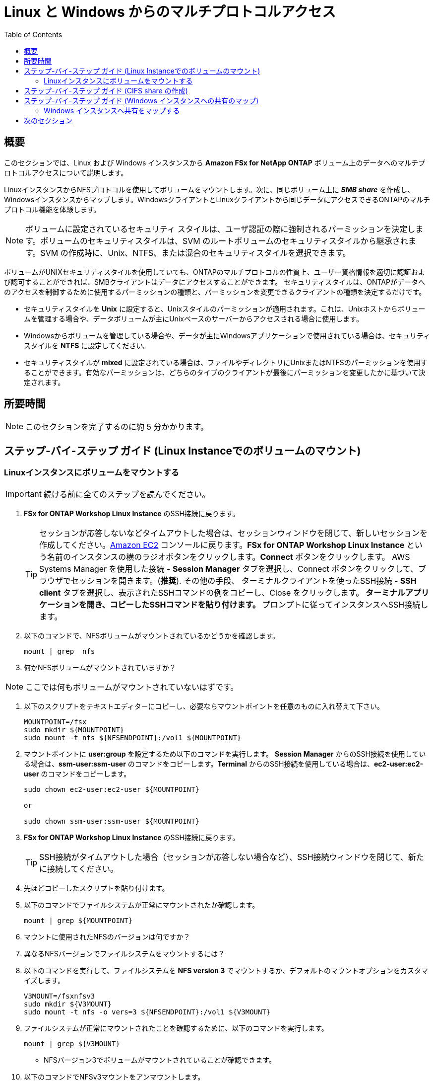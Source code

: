 = Linux と Windows からのマルチプロトコルアクセス
:toc:
:icons:
:linkattrs:
:imagesdir: ../resources/images


== 概要

このセクションでは、Linux および Windows インスタンスから *Amazon FSx for NetApp ONTAP* ボリューム上のデータへのマルチプロトコルアクセスについて説明します。

LinuxインスタンスからNFSプロトコルを使用してボリュームをマウントします。次に、同じボリューム上に *_SMB share_* を作成し、Windowsインスタンスからマップします。WindowsクライアントとLinuxクライアントから同じデータにアクセスできるONTAPのマルチプロトコル機能を体験します。

NOTE: ボリュームに設定されているセキュリティ スタイルは、ユーザ認証の際に強制されるパーミッションを決定します。ボリュームのセキュリティスタイルは、SVM のルートボリュームのセキュリティスタイルから継承されます。SVM の作成時に、Unix、NTFS、または混合のセキュリティスタイルを選択できます。

ボリュームがUNIXセキュリティスタイルを使用していても、ONTAPのマルチプロトコルの性質上、ユーザー資格情報を適切に認証および認可することができれば、SMBクライアントはデータにアクセスすることができます。 セキュリティスタイルは、ONTAPがデータへのアクセスを制御するために使用するパーミッションの種類と、パーミッションを変更できるクライアントの種類を決定するだけです。

* セキュリティスタイルを *Unix* に設定すると、Unixスタイルのパーミッションが適用されます。これは、Unixホストからボリュームを管理する場合や、データボリュームが主にUnixベースのサーバーからアクセスされる場合に使用します。
* Windowsからボリュームを管理している場合や、データが主にWindowsアプリケーションで使用されている場合は、セキュリティスタイルを *NTFS* に設定してください。
* セキュリティスタイルが *mixed* に設定されている場合は、ファイルやディレクトリにUnixまたはNTFSのパーミッションを使用することができます。有効なパーミッションは、どちらのタイプのクライアントが最後にパーミッションを変更したかに基づいて決定されます。


== 所要時間

NOTE: このセクションを完了するのに約 5 分かかります。


== ステップ-バイ-ステップ ガイド (Linux Instanceでのボリュームのマウント)

=== Linuxインスタンスにボリュームをマウントする

IMPORTANT: 続ける前に全てのステップを読んでください。

//image::xxx.gif[align="left", width=600]

. *FSx for ONTAP Workshop Linux Instance* のSSH接続に戻ります。
+
TIP: セッションが応答しないなどタイムアウトした場合は、セッションウィンドウを閉じて、新しいセッションを作成してください。link:https://console.aws.amazon.com/ec2/[Amazon EC2] コンソールに戻ります。*FSx for ONTAP Workshop Linux Instance* という名前のインスタンスの横のラジオボタンをクリックします。*Connect* ボタンをクリックします。 AWS Systems Manager を使用した接続 - *Session Manager* タブを選択し、Connect ボタンをクリックして、ブラウザでセッションを開きます。(*推奨*). その他の手段、 ターミナルクライアントを使ったSSH接続 - *SSH client* タブを選択し、表示されたSSHコマンドの例をコピーし、Close をクリックします。** ターミナルアプリケーションを開き、コピーしたSSHコマンドを貼り付けます。 ** プロンプトに従ってインスタンスへSSH接続します。
+
. 以下のコマンドで、NFSボリュームがマウントされているかどうかを確認します。
+
[source,bash]
----
mount | grep  nfs

----
+

. 何かNFSボリュームがマウントされていますか？

NOTE: ここでは何もボリュームがマウントされていないはずです。

. 以下のスクリプトをテキストエディターにコピーし、必要ならマウントポイントを任意のものに入れ替えて下さい。
+
[source,bash]
----
MOUNTPOINT=/fsx
sudo mkdir ${MOUNTPOINT}
sudo mount -t nfs ${NFSENDPOINT}:/vol1 ${MOUNTPOINT}
----
+
. マウントポイントに *user:group* を設定するため以下のコマンドを実行します。 *Session Manager* からのSSH接続を使用している場合は、*ssm-user:ssm-user* のコマンドをコピーします。*Terminal* からのSSH接続を使用している場合は、*ec2-user:ec2-user* のコマンドをコピーします。
+
[source,bash]
----
sudo chown ec2-user:ec2-user ${MOUNTPOINT}

or 

sudo chown ssm-user:ssm-user ${MOUNTPOINT}

----
+
. *FSx for ONTAP Workshop Linux Instance* のSSH接続に戻ります。
+
TIP: SSH接続がタイムアウトした場合（セッションが応答しない場合など）、SSH接続ウィンドウを閉じて、新たに接続してください。
+
. 先ほどコピーしたスクリプトを貼り付けます。

. 以下のコマンドでファイルシステムが正常にマウントされたか確認します。
+
[source,bash]
----
mount | grep ${MOUNTPOINT}
----
+
. マウントに使用されたNFSのバージョンは何ですか？

. 異なるNFSバージョンでファイルシステムをマウントするには？

. 以下のコマンドを実行して、ファイルシステムを *NFS version 3* でマウントするか、デフォルトのマウントオプションをカスタマイズします。
+
[source,bash]
----
V3MOUNT=/fsxnfsv3
sudo mkdir ${V3MOUNT}
sudo mount -t nfs -o vers=3 ${NFSENDPOINT}:/vol1 ${V3MOUNT}
----
+
. ファイルシステムが正常にマウントされたことを確認するために、以下のコマンドを実行します。
+
[source,bash]
----
mount | grep ${V3MOUNT}
----
+
* NFSバージョン3でボリュームがマウントされていることが確認できます。
+
. 以下のコマンドでNFSv3マウントをアンマウントします。
+
[source,bash]
----
sudo umount ${V3MOUNT}
----
+
. 以下のスクリプトをコピーして実行すると、NFSマウントに新しいディレクトリとファイルが作成されます。
+
[source,bash]
----
DIRNAME=multiprotocol
mkdir ${MOUNTPOINT}/${DIRNAME}
echo "This file is used for multi-protocol access demo" >> ${MOUNTPOINT}/${DIRNAME}/multiprotocol-demo.txt
cat ${MOUNTPOINT}/${DIRNAME}/multiprotocol-demo.txt
----
+


== ステップ-バイ-ステップ ガイド (CIFS share の作成)

IMPORTANT: 続ける前に全てのステップを読んでください。

. *FSx for ONTAP Workshop Linux Instance* のSSH接続に戻り、プライマリファイルシステムのファイルシステム管理エンドポイントにSSH接続して、 *ONTAP CLI* セッションを開きます。
+
[source,bash]
----
ssh ${ADMINUSER}@${MGMTENDPOINT}
----
+
. CIFS/SMBプロトコルを使用した *multiprotocol* ディレクトリをWindowsクライアントと共有するための *CIFS share* を作成します。
+
[source,bash]
----
vserver cifs share create -vserver svm08 -share-name multiprotocol -path /vol1/multiprotocol
----
+
. 以下のコマンドを実行して、共有が正常に作成されたかどうかを確認します。
+
[source,bash]
----
vserver cifs share show -vserver svm08
----
+
. *multiprotocol* という名前で *_CIFS share_* としてエクスポートされた */vol1/multiprotocol* が表示されているはずです。

TIP: NTFSまたはMIXEDセキュリティスタイルでSVMを作成した場合、Windows EC2インスタンスからCIFS共有を作成することができます。（*fsmgmt.msc* を実行 -> Action から *Connect to another computer* を選択し、SVM の SMB DNS name を入力。 *shares* を右クリック-> *new share* で、手順に従って新しい共有を作成します。）


== ステップ-バイ-ステップ ガイド (Windows インスタンスへの共有のマップ)

=== Windows インスタンスへ共有をマップする


. *File Explorer*　を起動します。

. *This PC* を右クリックし、*Map network drive...* を選択します。

. 以下の情報を使用してファイル共有をマップします。:
+
[cols="3,10"]
|===
| *Drive*
a| Z:

| *Folder*
a| これは *multiprotocol* share のUNCパスです。link:https://console.aws.amazon.com/fsx/[Amazon FSx] コンソールに戻り、*primary* ファイルシステムのリンクをクリックし、*Storage virtual machines* タブを選択します。*SVM Name* をクリックし、 UNCパスの前半部分をコピーするため、*SMB DNS name* の隣のショートカット image:copy-to-clipboard.png[align="left",width=20] をクリックします。 *SMB DNS Name* に *\multiprotocol* を付け足し、multiprotocol share へのUNCパスを完成させます。 (例 \\svm08.fsxontap.com\multiprotocol)

| *Reconnect at sign-in*
a| チェックしたままにします。

| *Connect using different credentials*
a| チェックを外したままにします。
|===
+
. *Z:* ドライブの *File Explorer* ウィンドウに、LinuxインスタンスのNFSマウントポイントに作成された *multiprotocol-demo.txt* ファイルが表示されているはずです。

. ダブルクリックでファイル *multiprotocol-demo.txt* を開き、ファイルの内容が読めるかどうかを確認します。

== 次のセクション

下のボタンをクリックすると、次のセクションに進みます。

image::data-protection.png[link=../05-data-protection/, align="left",width=420]




